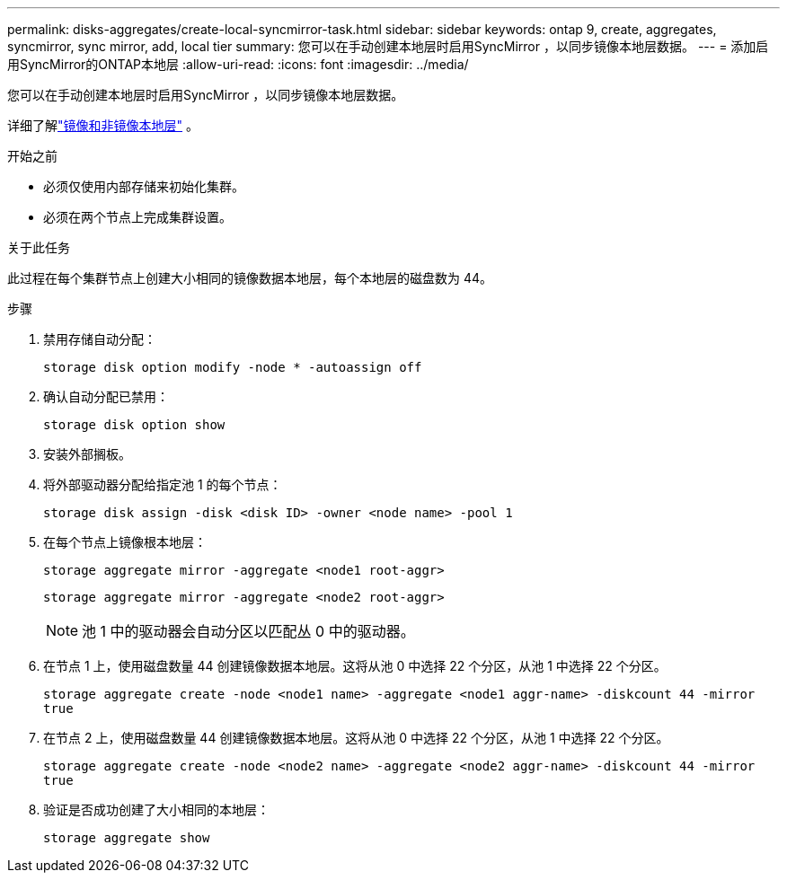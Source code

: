 ---
permalink: disks-aggregates/create-local-syncmirror-task.html 
sidebar: sidebar 
keywords: ontap 9, create, aggregates, syncmirror, sync mirror, add, local tier 
summary: 您可以在手动创建本地层时启用SyncMirror ，以同步镜像本地层数据。 
---
= 添加启用SyncMirror的ONTAP本地层
:allow-uri-read: 
:icons: font
:imagesdir: ../media/


[role="lead"]
您可以在手动创建本地层时启用SyncMirror ，以同步镜像本地层数据。

详细了解link:../concepts/mirrored-unmirrored-aggregates-concept.html["镜像和非镜像本地层"] 。

.开始之前
* 必须仅使用内部存储来初始化集群。
* 必须在两个节点上完成集群设置。


.关于此任务
此过程在每个集群节点上创建大小相同的镜像数据本地层，每个本地层的磁盘数为 44。

.步骤
. 禁用存储自动分配：
+
`storage disk option modify -node * -autoassign off`

. 确认自动分配已禁用：
+
`storage disk option show`

. 安装外部搁板。
. 将外部驱动器分配给指定池 1 的每个节点：
+
`storage disk assign -disk <disk ID> -owner <node name> -pool 1`

. 在每个节点上镜像根本地层：
+
`storage aggregate mirror -aggregate <node1 root-aggr>`

+
`storage aggregate mirror -aggregate <node2 root-aggr>`

+

NOTE: 池 1 中的驱动器会自动分区以匹配丛 0 中的驱动器。

. 在节点 1 上，使用磁盘数量 44 创建镜像数据本地层。这将从池 0 中选择 22 个分区，从池 1 中选择 22 个分区。
+
`storage aggregate create -node <node1 name> -aggregate <node1 aggr-name> -diskcount 44 -mirror true`

. 在节点 2 上，使用磁盘数量 44 创建镜像数据本地层。这将从池 0 中选择 22 个分区，从池 1 中选择 22 个分区。
+
`storage aggregate create -node <node2 name> -aggregate <node2 aggr-name> -diskcount 44 -mirror true`

. 验证是否成功创建了大小相同的本地层：
+
`storage aggregate show`


